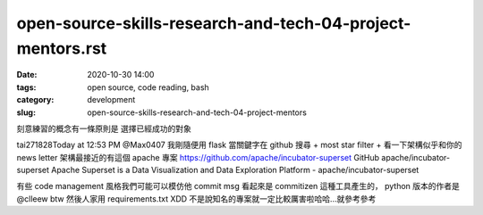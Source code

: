open-source-skills-research-and-tech-04-project-mentors.rst
##################################

:date: 2020-10-30 14:00
:tags: open source, code reading, bash
:category: development
:slug: open-source-skills-research-and-tech-04-project-mentors


刻意練習的概念有一條原則是
選擇已經成功的對象


tai271828Today at 12:53 PM
@Max0407    我剛隨便用 flask 當關鍵字在 github 搜尋 + most star filter + 看一下架構似乎和你的 news letter 架構最接近的有這個 apache 專案  https://github.com/apache/incubator-superset
GitHub
apache/incubator-superset
Apache Superset is a Data Visualization and Data Exploration Platform - apache/incubator-superset

有些 code management 風格我們可能可以模仿他
commit msg 看起來是 commitizen 這種工具產生的，  python 版本的作者是  @clleew  btw
然後人家用 requirements.txt  XDD
不是說知名的專案就一定比較厲害啦哈哈...就參考參考
